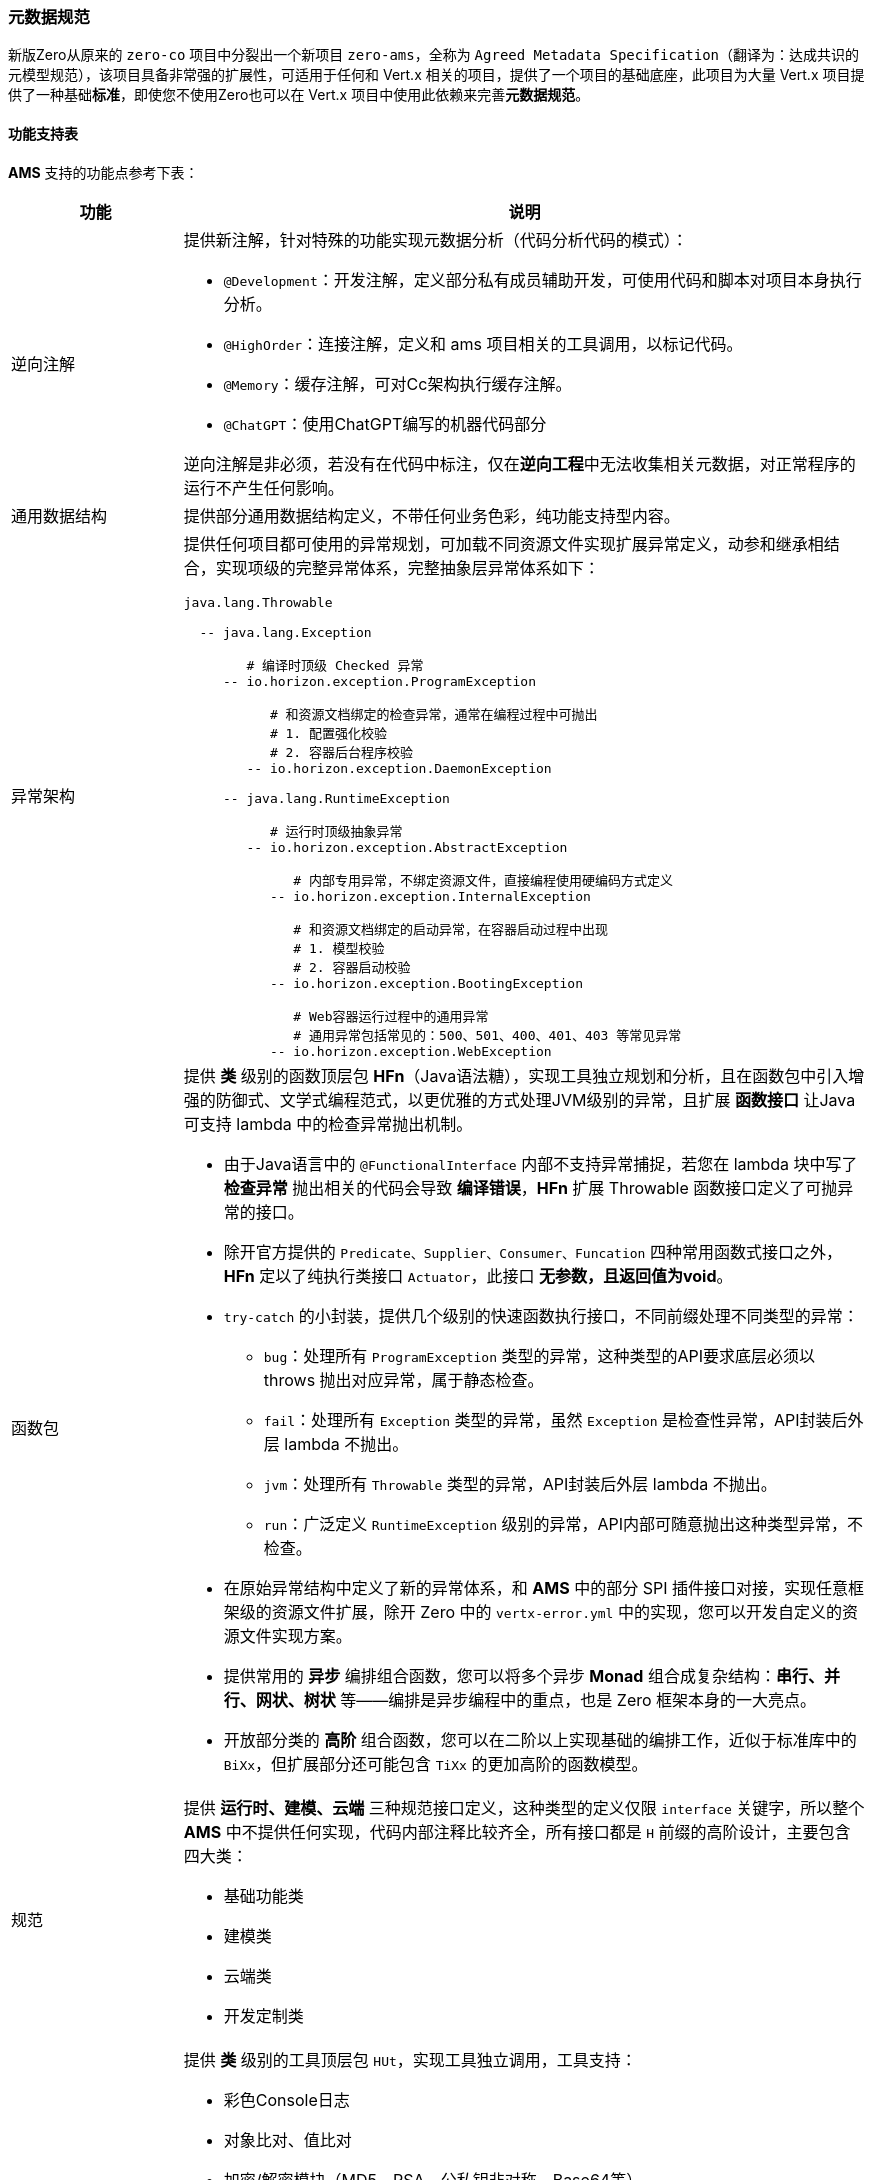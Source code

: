 ifndef::imagesdir[:imagesdir: ../images]
:data-uri:

=== 元数据规范

新版Zero从原来的 `zero-co` 项目中分裂出一个新项目 `zero-ams`，全称为 `Agreed Metadata Specification`（翻译为：达成共识的元模型规范），该项目具备非常强的扩展性，可适用于任何和 Vert.x 相关的项目，提供了一个项目的基础底座，此项目为大量 Vert.x 项目提供了一种基础**标准**，即使您不使用Zero也可以在 Vert.x 项目中使用此依赖来完善**元数据规范**。

==== 功能支持表

**AMS** 支持的功能点参考下表：

[options="header",cols="20,80"]
|====
|功能|说明
|逆向注解 a|提供新注解，针对特殊的功能实现元数据分析（代码分析代码的模式）：

- `@Development`：开发注解，定义部分私有成员辅助开发，可使用代码和脚本对项目本身执行分析。
- `@HighOrder`：连接注解，定义和 ams 项目相关的工具调用，以标记代码。
- `@Memory`：缓存注解，可对Cc架构执行缓存注解。
- `@ChatGPT`：使用ChatGPT编写的机器代码部分

逆向注解是非必须，若没有在代码中标注，仅在**逆向工程**中无法收集相关元数据，对正常程序的运行不产生任何影响。
|通用数据结构|提供部分通用数据结构定义，不带任何业务色彩，纯功能支持型内容。
|异常架构 a|提供任何项目都可使用的异常规划，可加载不同资源文件实现扩展异常定义，动参和继承相结合，实现项级的完整异常体系，完整抽象层异常体系如下：

[source,bash]
----
java.lang.Throwable

  -- java.lang.Exception
  
        # 编译时顶级 Checked 异常
     -- io.horizon.exception.ProgramException   
     
           # 和资源文档绑定的检查异常，通常在编程过程中可抛出
           # 1. 配置强化校验
           # 2. 容器后台程序校验
        -- io.horizon.exception.DaemonException 
        
     -- java.lang.RuntimeException
     
           # 运行时顶级抽象异常
        -- io.horizon.exception.AbstractException  
        
              # 内部专用异常，不绑定资源文件，直接编程使用硬编码方式定义
           -- io.horizon.exception.InternalException   
           
              # 和资源文档绑定的启动异常，在容器启动过程中出现
              # 1. 模型校验
              # 2. 容器启动校验
           -- io.horizon.exception.BootingException     
           
              # Web容器运行过程中的通用异常
              # 通用异常包括常见的：500、501、400、401、403 等常见异常
           -- io.horizon.exception.WebException         
----
|函数包 a|提供 *类* 级别的函数顶层包 **HFn**（Java语法糖），实现工具独立规划和分析，且在函数包中引入增强的防御式、文学式编程范式，以更优雅的方式处理JVM级别的异常，且扩展 *函数接口* 让Java可支持 lambda 中的检查异常抛出机制。

- 由于Java语言中的 `@FunctionalInterface` 内部不支持异常捕捉，若您在 lambda 块中写了 **检查异常** 抛出相关的代码会导致 **编译错误**，**HFn** 扩展 Throwable 函数接口定义了可抛异常的接口。
- 除开官方提供的 `Predicate、Supplier、Consumer、Funcation` 四种常用函数式接口之外，**HFn** 定以了纯执行类接口 `Actuator`，此接口 **无参数，且返回值为void**。
- `try-catch` 的小封装，提供几个级别的快速函数执行接口，不同前缀处理不同类型的异常：
+
--
- `bug`：处理所有 `ProgramException` 类型的异常，这种类型的API要求底层必须以 throws 抛出对应异常，属于静态检查。
- `fail`：处理所有 `Exception` 类型的异常，虽然 `Exception` 是检查性异常，API封装后外层 lambda 不抛出。
- `jvm`：处理所有 `Throwable` 类型的异常，API封装后外层 lambda 不抛出。
- `run`：广泛定义 `RuntimeException` 级别的异常，API内部可随意抛出这种类型异常，不检查。
--
- 在原始异常结构中定义了新的异常体系，和 **AMS** 中的部分 SPI 插件接口对接，实现任意框架级的资源文件扩展，除开 Zero 中的 `vertx-error.yml` 中的实现，您可以开发自定义的资源文件实现方案。
- 提供常用的 **异步** 编排组合函数，您可以将多个异步 **Monad** 组合成复杂结构：**串行、并行、网状、树状** 等——编排是异步编程中的重点，也是 Zero 框架本身的一大亮点。
- 开放部分类的 **高阶** 组合函数，您可以在二阶以上实现基础的编排工作，近似于标准库中的 `BiXx`，但扩展部分还可能包含 `TiXx` 的更加高阶的函数模型。

|规范 a|提供 *运行时、建模、云端* 三种规范接口定义，这种类型的定义仅限 `interface` 关键字，所以整个 **AMS** 中不提供任何实现，代码内部注释比较齐全，所有接口都是 `H` 前缀的高阶设计，主要包含四大类：

- 基础功能类
- 建模类
- 云端类
- 开发定制类
|工具包 a|提供 *类* 级别的工具顶层包 `HUt`，实现工具独立调用，工具支持：

- 彩色Console日志
- 对象比对、值比对
- 加密/解密模块（MD5、RSA、公私钥非对称、Base64等）
- 集合运算（添加、基础、聚集、查找、拉平、反序、分组、映射、移除等）
- 环境变量加载
- 异常快速构造
- String / JsonObject / JsonArray和其他数据结构的相互转换
- IO目录、文件读取、不同格式文件读取（包括jar内部资源文件）、以及大文件（>10G）算法
- 判断性原子函数
- 专用 lambda 模式的集合迭代
- *建模* 抽象工具类
- 网络检查专用功能包
- 日期/时间 格式化、转换、解析包
- 随机数、字符串、验证码生成功能包
- 安全值读写
- 常用反射包（单件、实例、池化、SPI级核心反射）
- 表达式解析包
- AOP插件执行包
- Jackson 基础序列化/反序列化包
|UCA架构 a|全称为 User Component Architecture，用户自定义组件架构，规范中支持的自定义组件如：

- CC缓存架构：Cloud Cache，支持内存缓存、异步缓存、线程缓存，全局统一管理缓存
- 比对组件：可针对Java语言中的强类型执行通用比对，差异性比对、等价性比对
- 转换组件：特殊数据结构之间的相互转换功能函数
- 加解密组件：公私钥非对称加解密专用组件，内部支持HED实现敏感数据加解密功能
- 日志组件：基础日志、扩展日志专用组件，提供可扩展日志结构，外可连ELK平台
- 本地文件组件：提供本地文件类似 `mkdir / rm` 等常用命令的文件操作
- 网络组件：IPv4和IPv6专用网络检查功能包
- Qr查询引擎组件：支持 Qr 查询引擎语法的专用组件
- 启动组件：可插拔启动器架构的核心组件
- AOP组件：新版AOP编排组件
|====

[CAUTION]
====
`zero-ams` 的设计主要是重新抽象了 Zero 核心框架底层的功能包，用于跨框架执行，理论上只能在 Vert.x 框架中使用，若和Spring做集成，则可直接引入 `zero-ams` 的依赖包作为额外的依赖包之后直接在Spring中使用。
====

==== 框架对接

`zero-ams` 中的异常架构本身是基于SPI执行扩展，若要对接新框架如Spring，则需要实现基础资源关联部分的SPI，才可以和 `zero-ams` 完整对接，否则 *可配置* 异常架构无法在新框架中发挥作用，本章主要讲解对接步骤以及注意事项，有了本章基础之后，您可以完全隔离 Zero 框架在任何支持 Vert.x 的结构中直接使用此规范。

===== 资源文件

新框架对接中基本要求如：必须提供异常资源文件连接，如 Zero 中使用 `vertx-error.yml` 资源文件做绑定，您可以在新的框架如 Spring 中参考 `spring-up` 项目中的配置，使用可国际化的 `application-error.yml` 资源文件做绑定内容。SPI实现过程中并没有强制要求您从文件路径中加载资源，只是要求从返回的数据结构中（JsonObject类型）实现两个核心的数据结构

- 异常代码/系统信息表
- 异常代码/业务信息表（可选，根据业务需求定义）

这两个信息表在Zero框架中位于 `vertx-error.yml / vertx-readable.yml` 两个资源文件中，您可以在自己对接其他框架时，采用其他实现手段来完成，不影响整体结构。以下是 Zero 框架中的异常信息表的范例：

_vertx-error.yml_

[source,yaml]
----
# 20001 - 29999
# Thirt part error for different integration
E20001: (401) - Qiy interface of "/iqiyi/authorize" met errors, code = {0}, message = {1}
E20002: (401) - Qiy token record does not contain "access_token", client_id = {0}

E80203: "(449) - (RBAC) The user `{0}` could not be found in database"
E80204: "(401) - (RBAC) The user''s ( username = {0} ) password that you provided is wrong"
----

_vertx-readable.yml_

[source,yaml]
----
# 登录异常
80204: "对不起，用户名和密码错误！"
80203: "对不起，找不到您提供的用户信息！"
----

[TIP]
====
上述结构取决于 `io.horizon.spi.HorizonIo` 接口下的实现逻辑，Zero中的实现逻辑因为历史原因，两个文件的基础 *键* 命名并没有维持一致，一个是 `EXXXXX` 一个是 `XXXXX`，但相同的异常代码实现了错误表的绑定，这一点是相对实用的。
====

===== HorizonIo

若要对接框架，您只需要提供SPI接口 `io.horizon.spi.HorizonIo` 接口的相关实现，该接口的定义如下：

[source,java]
----
package io.horizon.spi;

import io.vertx.core.json.JsonObject;

/**
 * 资源文件加载专用SPI模式
 * - 日志器：HLogger 是高阶实现，Annal 为Zero默认实现
 * - 资源加载器：
 * --- spring 中加载 application-error.yml
 * --- vertx zero 中加载 vertx-error.yml
 * - 最终实现完整加载流程
 * 该组件SPI为底层资源加载组件，用于如下作用
 * 1. 对接不同的 Annal 扩展组件，实现日志器的替换扩展流程。
 * 2. 对接错误信息的资源提取流程，提取错误信息专用，构造成一个JsonObject包含所有资源类错误信息定义。
 *
 * @author lang : 2023/4/28
 */
public interface HorizonIo {
    /**
     * 资源加载，加载对应的异常资源文件，内部实现可自定义
     *
     * @return {@link JsonObject}
     */
    JsonObject ofError();

    /**
     * 资源加载，加载对应的异常资源文件，和 ofError() 可成对出现
     * 该方法返回的内容可直接提取可读部分，用于前端展示
     *
     * @return {@link JsonObject}
     */
    JsonObject ofFailure();

    /**
     * 日志获取器，可读取扩展日志类型，实例时基于 Class<?>
     *
     * @return {@link io.horizon.specification.uca.HLogger}
     */
    default Class<?> ofLogger() {
        return null;
    }
}
----

上述接口实现过程中，解释一下：

1. _ofError_ 用于返回 *异常代码/系统信息表*
+
--
格式如：`EXXXXX = xxxxx`
--
2. _ofFailure_ 用于返回 *异常代码/业务信息表*
+
--
格式如：`XXXXX = xxxxx`
--
3. _ofLogger_ 用于返回 `io.horizon.specification.uca.HLogger` 实现类名，反射替换原始日志记录器（若不替换则使用默认的 `slf4j` 接口。

上述实现完成之后，您可以在 `/META-INF/services/io.horizon.spi.HorizonIo` 中追加默认SPI的实现类，在自己的项目中直接对接异常架构，如此您的系统就可以享受 `zero-ams` 带来的完整的可配置异常架构和函数模型，若您使用的是 Zero 框架，则不需要做任何对接，默认的 `zero-co` 中已经包含了和 Zero 相关的所有实现。

